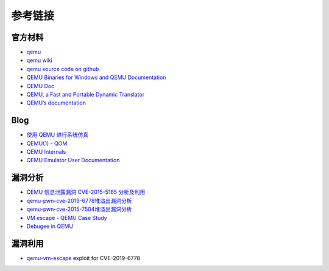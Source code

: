 参考链接
========================================

官方材料
----------------------------------------
- `qemu <https://www.qemu.org/>`_
- `qemu wiki <https://wiki.qemu.org/>`_
- `qemu source code on github <https://github.com/qemu/qemu>`_
- `QEMU Binaries for Windows and QEMU Documentation <https://qemu.weilnetz.de/>`_
- `QEMU Doc <https://www.qemu.org/docs/master/qemu-doc.html>`_
- `QEMU, a Fast and Portable Dynamic Translator <https://static.usenix.org/event/usenix05/tech/freenix/full_papers/bellard/bellard.pdf>`_
- `QEMU’s documentation <https://qemu.readthedocs.io/en/latest/>`_

Blog
----------------------------------------
- `使用 QEMU 进行系统仿真 <https://www.ibm.com/developerworks/cn/linux/l-qemu/index.html>`_
- `QEMU(1) - QOM <https://blog.csdn.net/lwhuq/article/details/98642184>`_
- `QEMU Internals <https://qemu.weilnetz.de/w64/2012/2012-12-04/qemu-tech.html>`_
- `QEMU Emulator User Documentation <http://people.redhat.com/pbonzini/qemu-test-doc/_build/html/index.html>`_

漏洞分析
----------------------------------------
- `QEMU 信息泄露漏洞 CVE-2015-5165 分析及利用 <https://programlife.net/2020/06/30/cve-2015-5165-qemu-rtl8139-vulnerability-analysis/>`_
- `qemu-pwn-cve-2019-6778堆溢出漏洞分析 <https://www.anquanke.com/post/id/197639>`_
- `qemu-pwn-cve-2015-7504堆溢出漏洞分析 <https://www.anquanke.com/post/id/197638>`_
- `VM escape - QEMU Case Study <http://www.phrack.org/papers/vm-escape-qemu-case-study.html>`_
- `Debugee in QEMU <https://www.anquanke.com/post/id/86636>`_

漏洞利用
----------------------------------------
- `qemu-vm-escape <https://github.com/0xKira/qemu-vm-escape>`_ exploit for CVE-2019-6778
